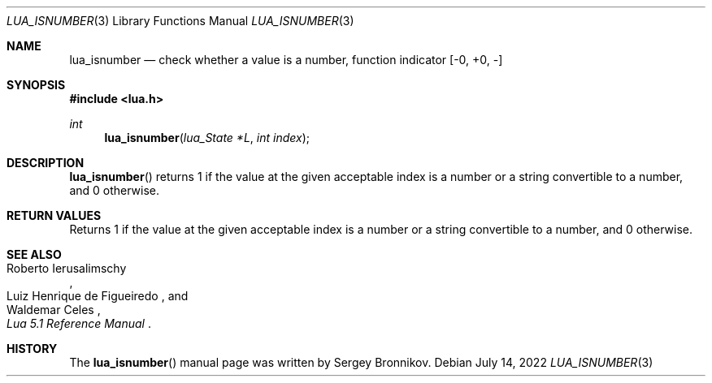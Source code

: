 .Dd $Mdocdate: July 14 2022 $
.Dt LUA_ISNUMBER 3
.Os
.Sh NAME
.Nm lua_isnumber
.Nd check whether a value is a number, function indicator
.Bq -0, +0, -
.Sh SYNOPSIS
.In lua.h
.Ft int
.Fn lua_isnumber "lua_State *L" "int index"
.Sh DESCRIPTION
.Fn lua_isnumber
returns 1 if the value at the given acceptable index is a number or a string
convertible to a number, and 0 otherwise.
.Sh RETURN VALUES
Returns 1 if the value at the given acceptable index is a number or a string
convertible to a number, and 0 otherwise.
.Sh SEE ALSO
.Rs
.%A Roberto Ierusalimschy
.%A Luiz Henrique de Figueiredo
.%A Waldemar Celes
.%T Lua 5.1 Reference Manual
.Re
.Sh HISTORY
The
.Fn lua_isnumber
manual page was written by Sergey Bronnikov.
